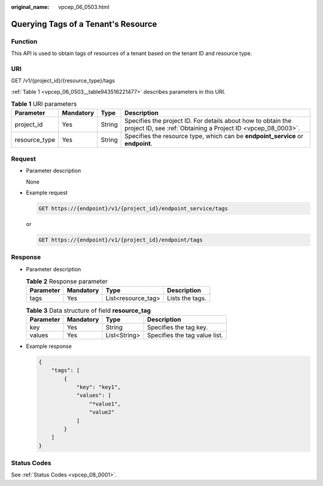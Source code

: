 :original_name: vpcep_06_0503.html

.. _vpcep_06_0503:

Querying Tags of a Tenant's Resource
====================================

Function
--------

This API is used to obtain tags of resources of a tenant based on the tenant ID and resource type.

URI
---

GET /v1/{project_id}/{resource_type}/tags

:ref:`Table 1 <vpcep_06_0503__table943516221477>` describes parameters in this URI.

.. _vpcep_06_0503__table943516221477:

.. table:: **Table 1** URI parameters

   +---------------+-----------+--------+------------------------------------------------------------------------------------------------------------------------------+
   | Parameter     | Mandatory | Type   | Description                                                                                                                  |
   +===============+===========+========+==============================================================================================================================+
   | project_id    | Yes       | String | Specifies the project ID. For details about how to obtain the project ID, see :ref:`Obtaining a Project ID <vpcep_08_0003>`. |
   +---------------+-----------+--------+------------------------------------------------------------------------------------------------------------------------------+
   | resource_type | Yes       | String | Specifies the resource type, which can be **endpoint_service** or **endpoint**.                                              |
   +---------------+-----------+--------+------------------------------------------------------------------------------------------------------------------------------+

Request
-------

-  Parameter description

   None

-  .. _vpcep_06_0503__li1874735215517:

   Example request

   .. code-block:: text

      GET https://{endpoint}/v1/{project_id}/endpoint_service/tags

   or

   .. code-block:: text

      GET https://{endpoint}/v1/{project_id}/endpoint/tags

Response
--------

-  Parameter description

   .. table:: **Table 2** Response parameter

      ========= ========= ================== ===============
      Parameter Mandatory Type               Description
      ========= ========= ================== ===============
      tags      Yes       List<resource_tag> Lists the tags.
      ========= ========= ================== ===============

   .. table:: **Table 3** Data structure of field **resource_tag**

      ========= ========= ============ =============================
      Parameter Mandatory Type         Description
      ========= ========= ============ =============================
      key       Yes       String       Specifies the tag key.
      values    Yes       List<String> Specifies the tag value list.
      ========= ========= ============ =============================

-  Example response

   .. code-block::

      {
          "tags": [
              {
                  "key": "key1",
                  "values": [
                      "*value1",
                      "value2"
                  ]
              }
          ]
      }

Status Codes
------------

See :ref:`Status Codes <vpcep_08_0001>`.
